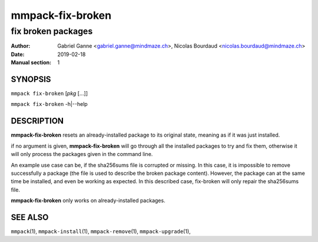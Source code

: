 =================
mmpack-fix-broken
=================

-------------------
fix broken packages
-------------------

:Author: Gabriel Ganne <gabriel.ganne@mindmaze.ch>,
         Nicolas Bourdaud <nicolas.bourdaud@mindmaze.ch>
:Date: 2019-02-18
:Manual section: 1

SYNOPSIS
========

``mmpack fix-broken`` [*pkg* [...]]

``mmpack fix-broken`` -h|--help

DESCRIPTION
===========
**mmpack-fix-broken** resets an already-installed package to its original
state, meaning as if it was just installed.

if no argument is given, **mmpack-fix-broken** will go through all the
installed packages to try and fix them, otherwise it will only process the
packages given in the command line.

An example use case can be, if the sha256sums file is corrupted or missing.
In this case, it is impossible to remove successfully a package (the file is
used to describe the broken package content). However, the package can at the
same time be installed, and even be working as expected.
In this described case, fix-broken will only repair the sha256sums file.

**mmpack-fix-broken** only works on already-installed packages.


SEE ALSO
========
``mmpack``\(1),
``mmpack-install``\(1),
``mmpack-remove``\(1),
``mmpack-upgrade``\(1),
